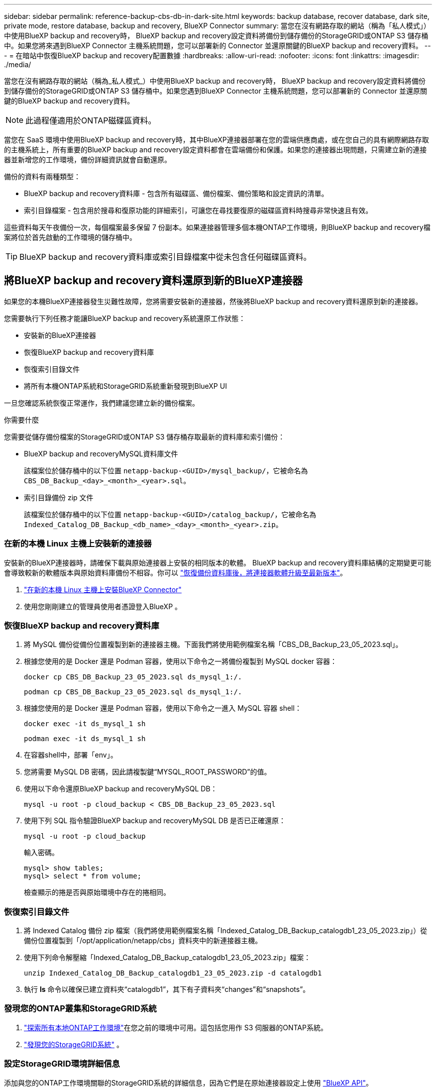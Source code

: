 ---
sidebar: sidebar 
permalink: reference-backup-cbs-db-in-dark-site.html 
keywords: backup database, recover database, dark site, private mode, restore database, backup and recovery, BlueXP Connector 
summary: 當您在沒有網路存取的網站（稱為「私人模式」）中使用BlueXP backup and recovery時， BlueXP backup and recovery設定資料將備份到儲存備份的StorageGRID或ONTAP S3 儲存桶中。如果您將來遇到BlueXP Connector 主機系統問題，您可以部署新的 Connector 並還原關鍵的BlueXP backup and recovery資料。 
---
= 在暗站中恢復BlueXP backup and recovery配置數據
:hardbreaks:
:allow-uri-read: 
:nofooter: 
:icons: font
:linkattrs: 
:imagesdir: ./media/


[role="lead"]
當您在沒有網路存取的網站（稱為_私人模式_）中使用BlueXP backup and recovery時， BlueXP backup and recovery設定資料將備份到儲存備份的StorageGRID或ONTAP S3 儲存桶中。如果您遇到BlueXP Connector 主機系統問題，您可以部署新的 Connector 並還原關鍵的BlueXP backup and recovery資料。


NOTE: 此過程僅適用於ONTAP磁碟區資料。

當您在 SaaS 環境中使用BlueXP backup and recovery時，其中BlueXP連接器部署在您的雲端供應商處，或在您自己的具有網際網路存取的主機系統上，所有重要的BlueXP backup and recovery設定資料都會在雲端備份和保護。如果您的連接器出現問題，只需建立新的連接器並新增您的工作環境，備份詳細資訊就會自動還原。

備份的資料有兩種類型：

* BlueXP backup and recovery資料庫 - 包含所有磁碟區、備份檔案、備份策略和設定資訊的清單。
* 索引目錄檔案 - 包含用於搜尋和復原功能的詳細索引，可讓您在尋找要復原的磁碟區資料時搜尋非常快速且有效。


這些資料每天午夜備份一次，每個檔案最多保留 7 份副本。如果連接器管理多個本機ONTAP工作環境，則BlueXP backup and recovery檔案將位於首先啟動的工作環境的儲存桶中。


TIP: BlueXP backup and recovery資料庫或索引目錄檔案中從未包含任何磁碟區資料。



== 將BlueXP backup and recovery資料還原到新的BlueXP連接器

如果您的本機BlueXP連接器發生災難性故障，您將需要安裝新的連接器，然後將BlueXP backup and recovery資料還原到新的連接器。

您需要執行下列任務才能讓BlueXP backup and recovery系統還原工作狀態：

* 安裝新的BlueXP連接器
* 恢復BlueXP backup and recovery資料庫
* 恢復索引目錄文件
* 將所有本機ONTAP系統和StorageGRID系統重新發現到BlueXP UI


一旦您確認系統恢復正常運作，我們建議您建立新的備份檔案。

.你需要什麼
您需要從儲存備份檔案的StorageGRID或ONTAP S3 儲存桶存取最新的資料庫和索引備份：

* BlueXP backup and recoveryMySQL資料庫文件
+
該檔案位於儲存桶中的以下位置 `netapp-backup-<GUID>/mysql_backup/`，它被命名為 `CBS_DB_Backup_<day>_<month>_<year>.sql`。

* 索引目錄備份 zip 文件
+
該檔案位於儲存桶中的以下位置 `netapp-backup-<GUID>/catalog_backup/`，它被命名為 `Indexed_Catalog_DB_Backup_<db_name>_<day>_<month>_<year>.zip`。





=== 在新的本機 Linux 主機上安裝新的連接器

安裝新的BlueXP連接器時，請確保下載與原始連接器上安裝的相同版本的軟體。 BlueXP backup and recovery資料庫結構的定期變更可能會導致較新的軟體版本與原始資料庫備份不相容。你可以 https://docs.netapp.com/us-en/bluexp-setup-admin/task-upgrade-connector.html["恢復備份資料庫後，將連接器軟體升級至最新版本"^]。

. https://docs.netapp.com/us-en/bluexp-setup-admin/task-quick-start-private-mode.html["在新的本機 Linux 主機上安裝BlueXP Connector"^]
. 使用您剛剛建立的管理員使用者憑證登入BlueXP 。




=== 恢復BlueXP backup and recovery資料庫

. 將 MySQL 備份從備份位置複製到新的連接器主機。下面我們將使用範例檔案名稱「CBS_DB_Backup_23_05_2023.sql」。
. 根據您使用的是 Docker 還是 Podman 容器，使用以下命令之一將備份複製到 MySQL docker 容器：
+
[source, cli]
----
docker cp CBS_DB_Backup_23_05_2023.sql ds_mysql_1:/.
----
+
[source, cli]
----
podman cp CBS_DB_Backup_23_05_2023.sql ds_mysql_1:/.
----
. 根據您使用的是 Docker 還是 Podman 容器，使用以下命令之一進入 MySQL 容器 shell：
+
[source, cli]
----
docker exec -it ds_mysql_1 sh
----
+
[source, cli]
----
podman exec -it ds_mysql_1 sh
----
. 在容器shell中，部署「env」。
. 您將需要 MySQL DB 密碼，因此請複製鍵“MYSQL_ROOT_PASSWORD”的值。
. 使用以下命令還原BlueXP backup and recoveryMySQL DB：
+
[source, cli]
----
mysql -u root -p cloud_backup < CBS_DB_Backup_23_05_2023.sql
----
. 使用下列 SQL 指令驗證BlueXP backup and recoveryMySQL DB 是否已正確還原：
+
[source, cli]
----
mysql -u root -p cloud_backup
----
+
輸入密碼。

+
[source, cli]
----
mysql> show tables;
mysql> select * from volume;
----
+
檢查顯示的捲是否與原始環境中存在的捲相同。





=== 恢復索引目錄文件

. 將 Indexed Catalog 備份 zip 檔案（我們將使用範例檔案名稱「Indexed_Catalog_DB_Backup_catalogdb1_23_05_2023.zip」）從備份位置複製到「/opt/application/netapp/cbs」資料夾中的新連接器主機。
. 使用下列命令解壓縮「Indexed_Catalog_DB_Backup_catalogdb1_23_05_2023.zip」檔案：
+
[source, cli]
----
unzip Indexed_Catalog_DB_Backup_catalogdb1_23_05_2023.zip -d catalogdb1
----
. 執行 *ls* 命令以確保已建立資料夾“catalogdb1”，其下有子資料夾“changes”和“snapshots”。




=== 發現您的ONTAP叢集和StorageGRID系統

. https://docs.netapp.com/us-en/bluexp-ontap-onprem/task-discovering-ontap.html#discover-clusters-using-a-connector["探索所有本地ONTAP工作環境"^]在您之前的環境中可用。這包括您用作 S3 伺服器的ONTAP系統。
. https://docs.netapp.com/us-en/bluexp-storagegrid/task-discover-storagegrid.html["發現您的StorageGRID系統"^] 。




=== 設定StorageGRID環境詳細信息

添加與您的ONTAP工作環境關聯的StorageGRID系統的詳細信息，因為它們是在原始連接器設定上使用 https://docs.netapp.com/us-en/bluexp-automation/index.html["BlueXP API"^]。

以下資訊適用於從BlueXP 3.9.xx 開始的私人模式安裝。對於舊版本，請使用以下步驟： https://community.netapp.com/t5/Tech-ONTAP-Blogs/DarkSite-Cloud-Backup-MySQL-and-Indexed-Catalog-Backup-and-Restore/ba-p/440800["DarkSite 雲端備份：MySQL 和索引目錄備份和還原"^] 。

您需要對將資料備份到StorageGRID 的每個系統執行這些步驟。

. 使用以下 oauth/token API 提取授權令牌。
+
[source, http]
----
curl 'http://10.193.192.202/oauth/token' -X POST -H 'Accept: application/json' -H 'Accept-Language: en-US,en;q=0.5' -H 'Accept-Encoding: gzip, deflate' -H 'Content-Type: application/json' -d '{"username":"admin@netapp.com","password":"Netapp@123","grant_type":"password"}
> '
----
+
雖然 IP 位址、使用者名稱和密碼是自訂值，但帳戶名稱不是。帳戶名稱始終為“account-DARKSITE1”。此外，使用者名稱必須使用電子郵件格式的名稱。

+
此 API 將傳回以下回應。您可以如下所示檢索授權令牌。

+
[source, text]
----
{"expires_in":21600,"access_token":"eyJhbGciOiJSUzI1NiIsInR5cCI6IkpXVCIsImtpZCI6IjJlMGFiZjRiIn0eyJzdWIiOiJvY2NtYXV0aHwxIiwiYXVkIjpbImh0dHBzOi8vYXBpLmNsb3VkLm5ldGFwcC5jb20iXSwiaHR0cDovL2Nsb3VkLm5ldGFwcC5jb20vZnVsbF9uYW1lIjoiYWRtaW4iLCJodHRwOi8vY2xvdWQubmV0YXBwLmNvbS9lbWFpbCI6ImFkbWluQG5ldGFwcC5jb20iLCJzY29wZSI6Im9wZW5pZCBwcm9maWxlIiwiaWF0IjoxNjcyNzM2MDIzLCJleHAiOjE2NzI3NTc2MjMsImlzcyI6Imh0dHA6Ly9vY2NtYXV0aDo4NDIwLyJ9CJtRpRDY23PokyLg1if67bmgnMcYxdCvBOY-ZUYWzhrWbbY_hqUH4T-114v_pNDsPyNDyWqHaKizThdjjHYHxm56vTz_Vdn4NqjaBDPwN9KAnC6Z88WA1cJ4WRQqj5ykODNDmrv5At_f9HHp0-xVMyHqywZ4nNFalMvAh4xESc5jfoKOZc-IOQdWm4F4LHpMzs4qFzCYthTuSKLYtqSTUrZB81-o-ipvrOqSo1iwIeHXZJJV-UsWun9daNgiYd_wX-4WWJViGEnDzzwOKfUoUoe1Fg3ch--7JFkFl-rrXDOjk1sUMumN3WHV9usp1PgBE5HAcJPrEBm0ValSZcUbiA"}
----
. 使用 tenancy/external/resource API 提取工作環境 ID 和 X-Agent-Id。
+
[source, http]
----
curl -X GET http://10.193.192.202/tenancy/external/resource?account=account-DARKSITE1 -H 'accept: application/json' -H 'authorization: Bearer eyJhbGciOiJSUzI1NiIsInR5cCI6IkpXVCIsImtpZCI6IjJlMGFiZjRiIn0eyJzdWIiOiJvY2NtYXV0aHwxIiwiYXVkIjpbImh0dHBzOi8vYXBpLmNsb3VkLm5ldGFwcC5jb20iXSwiaHR0cDovL2Nsb3VkLm5ldGFwcC5jb20vZnVsbF9uYW1lIjoiYWRtaW4iLCJodHRwOi8vY2xvdWQubmV0YXBwLmNvbS9lbWFpbCI6ImFkbWluQG5ldGFwcC5jb20iLCJzY29wZSI6Im9wZW5pZCBwcm9maWxlIiwiaWF0IjoxNjcyNzIyNzEzLCJleHAiOjE2NzI3NDQzMTMsImlzcyI6Imh0dHA6Ly9vY2NtYXV0aDo4NDIwLyJ9X_cQF8xttD0-S7sU2uph2cdu_kN-fLWpdJJX98HODwPpVUitLcxV28_sQhuopjWobozPelNISf7KvMqcoXc5kLDyX-yE0fH9gr4XgkdswjWcNvw2rRkFzjHpWrETgfqAMkZcAukV4DHuxogHWh6-DggB1NgPZT8A_szHinud5W0HJ9c4AaT0zC-sp81GaqMahPf0KcFVyjbBL4krOewgKHGFo_7ma_4mF39B1LCj7Vc2XvUd0wCaJvDMjwp19-KbZqmmBX9vDnYp7SSxC1hHJRDStcFgJLdJHtowweNH2829KsjEGBTTcBdO8SvIDtctNH_GAxwSgMT3zUfwaOimPw'
----
+
此 API 將傳回以下回應。  「resourceIdentifier」下的值表示_WorkingEnvironment Id_，「agentId」下的值表示_x-agent-id_。

. 使用與工作環境相關的StorageGRID系統的詳細資訊更新BlueXP backup and recovery資料庫。確保輸入StorageGRID的完全限定網域名稱以及存取金鑰和儲存金鑰，如下所示：
+
[source, http]
----
curl -X POST 'http://10.193.192.202/account/account-DARKSITE1/providers/cloudmanager_cbs/api/v1/sg/credentials/working-environment/OnPremWorkingEnvironment-pMtZND0M' \
> --header 'authorization: Bearer eyJhbGciOiJSUzI1NiIsInR5cCI6IkpXVCIsImtpZCI6IjJlMGFiZjRiIn0eyJzdWIiOiJvY2NtYXV0aHwxIiwiYXVkIjpbImh0dHBzOi8vYXBpLmNsb3VkLm5ldGFwcC5jb20iXSwiaHR0cDovL2Nsb3VkLm5ldGFwcC5jb20vZnVsbF9uYW1lIjoiYWRtaW4iLCJodHRwOi8vY2xvdWQubmV0YXBwLmNvbS9lbWFpbCI6ImFkbWluQG5ldGFwcC5jb20iLCJzY29wZSI6Im9wZW5pZCBwcm9maWxlIiwiaWF0IjoxNjcyNzIyNzEzLCJleHAiOjE2NzI3NDQzMTMsImlzcyI6Imh0dHA6Ly9vY2NtYXV0aDo4NDIwLyJ9X_cQF8xttD0-S7sU2uph2cdu_kN-fLWpdJJX98HODwPpVUitLcxV28_sQhuopjWobozPelNISf7KvMqcoXc5kLDyX-yE0fH9gr4XgkdswjWcNvw2rRkFzjHpWrETgfqAMkZcAukV4DHuxogHWh6-DggB1NgPZT8A_szHinud5W0HJ9c4AaT0zC-sp81GaqMahPf0KcFVyjbBL4krOewgKHGFo_7ma_4mF39B1LCj7Vc2XvUd0wCaJvDMjwp19-KbZqmmBX9vDnYp7SSxC1hHJRDStcFgJLdJHtowweNH2829KsjEGBTTcBdO8SvIDtctNH_GAxwSgMT3zUfwaOimPw' \
> --header 'x-agent-id: vB_1xShPpBtUosjD7wfBlLIhqDgIPA0wclients' \
> -d '
> { "storage-server" : "sr630ip15.rtp.eng.netapp.com:10443", "access-key": "2ZMYOAVAS5E70MCNH9", "secret-password": "uk/6ikd4LjlXQOFnzSzP/T0zR4ZQlG0w1xgWsB" }'
----




=== 驗證BlueXP backup and recovery設置

. 選擇每個ONTAP工作環境，然後按一下右側面板中備份和還原服務旁的「檢視備份」。
+
您應該能夠看到為您的捲創建的所有備份。

. 在「恢復儀表板」的「搜尋與復原」部分下，按一下「*索引設定*」。
+
確保先前啟用了索引編目的工作環境仍保持啟用狀態。

. 在「搜尋和復原」頁面中，執行一些目錄搜尋以確認索引目錄復原已成功完成。

